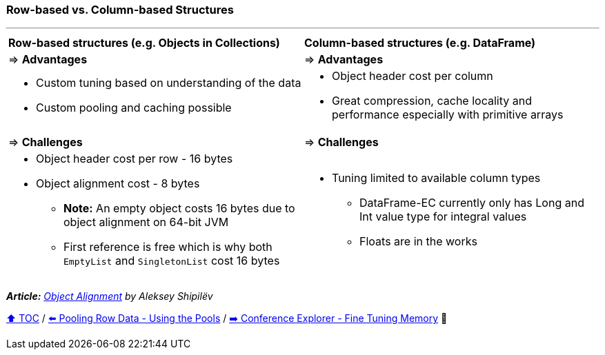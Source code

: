 === Row-based vs. Column-based Structures

---

[width=100%]
[cols="5a,5a"]
|====
| *Row-based structures (e.g. Objects in Collections)*
| *Column-based structures (e.g. DataFrame)*
| => *Advantages*
| => *Advantages*
| *** Custom tuning based on understanding of the data
*** Custom pooling and caching possible

|*** Object header cost per column
*** Great compression, cache locality and performance especially with primitive arrays

| => *Challenges*
| => *Challenges*

|*** Object header cost per row - 16 bytes
*** Object alignment cost - 8 bytes
**** *Note:* An empty object costs 16 bytes due to object alignment on 64-bit JVM
**** First reference is free which is why both `EmptyList` and `SingletonList` cost 16 bytes

|*** Tuning limited to available column types
**** DataFrame-EC currently only has Long and Int value type for integral values
**** Floats are in the works
|====

__ *Article:* https://shipilev.net/jvm/anatomy-quarks/24-object-alignment/[Object Alignment] by Aleksey Shipilëv__

link:toc.adoc[⬆️ TOC] /
link:./20_pooling_row_data_using_pools.adoc[⬅️ Pooling Row Data - Using the Pools] /
link:./22_ce_memory_fine_tuning.adoc[➡️ Conference Explorer - Fine Tuning Memory] 🐢
